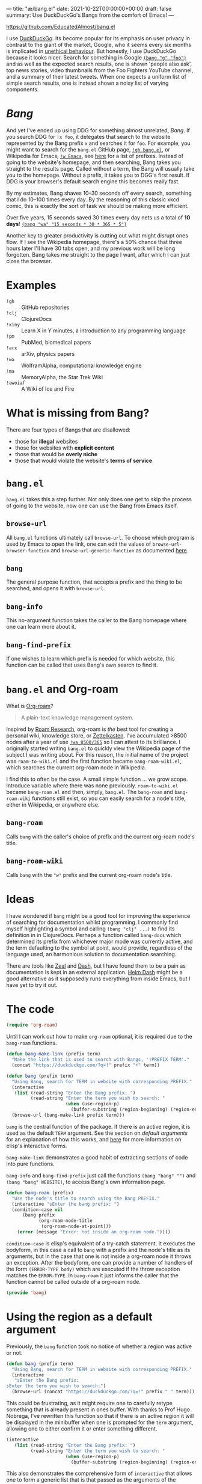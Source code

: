 ---
title: "æ/bang.el"
date: 2021-10-22T00:00:00+00:00
draft: false
summary: Use DuckDuckGo's Bangs from the comfort of Emacs!
---

[[https://github.com/EducatedAlmost/bang.el]]

I use [[https://duckduckgo.com/][DuckDuckGo]]. Its become popular for its emphasis on user privacy in contrast to the giant of the market, Google, who it seems every six months is implicated in [[https://news.ycombinator.com/item?id=28976487][unethical behaviour]]. But honestly, I use DuckDuckGo because it looks nicer. Search for something in Google [[https://duckduckgo.com/?q=!g foo][~(bang "g" "foo")~]] and as well as the expected search results, one is shown 'people also ask', top news stories, video thumbnails from the Foo Fighters YouTube channel, and a summary of their latest tweets. When one expects a uniform list of simple search results, one is instead shown a noisy list of varying components.

* /Bang/

And yet I've ended up using DDG for something almost unrelated, /Bang/. If you search DDG for ~!x foo~, it delegates that search to the website represented by the Bang prefix ~x~ and searches it for ~foo~. For example, you might want to search for the ~bang.el~ GitHub page, [[https://duckduckgo.com/?q=!gh bang.el][~!gh bang.el~]], or Wikipedia for Emacs, [[https://duckduckgo.com/?q=!w Emacs][~!w Emacs~]], see [[https://duckduckgo.com/bang][here]] for a list of prefixes. Instead of going to the website's homepage, and then searching, Bang takes you straight to the results page. Called without a term, the Bang will usually take you to the homepage. Without a prefix, it takes you to DGG's first result. If DDG is your browser's default search engine this becomes really fast.

By my estimates, Bang shaves 10–30 seconds off every search, something that I do 10–100 times every day. By the reasoning of this classic xkcd comic, this is exactly the sort of task we should be making more efficient.

[[https://imgs.xkcd.com/comics/is_it_worth_the_time_2x.png]]

Over five years, 15 seconds saved 30 times every day nets us a total of *10 days*! [[https://duckduckgo.com/?q=!wa 15 seconds * 30 * 365 * 5][~(bang "wa" "15 seconds * 30 * 365 * 5")~]]

Another key to greater productivity is cutting out what might disrupt ones flow. If I see the Wikipedia homepage, there's a 50% chance that three hours later I'll have 30 tabs open, and my previous work will be long forgotten. Bang takes me straight to the page I want, after which I can just close the browser.

* Examples

- ~!gh~ :: GitHub repositories
- ~!clj~ :: ClojureDocs
- ~!xiny~ :: Learn X in Y minutes, a introduction to any programming language
- ~!pm~ :: PubMed, biomedical papers
- ~!arx~ :: arXiv, physics papers
- ~!wa~ :: WolframAlpha, computational knowledge engine
- ~!ma~ :: MemoryAlpha, the Star Trek Wiki
- ~!awoiaf~ :: A Wiki of Ice and Fire

* What is missing from Bang?

There are four types of Bangs that are disallowed:
- those for *illegal* websites
- those for websites with *explicit content*
- those that would be *overly niche*
- those that would violate the website's *terms of service*

* ~bang.el~

~bang.el~ takes this a step further. Not only does one get to skip the process of going to the website, now one can use the Bang from Emacs itself.

** ~browse-url~

All ~bang.el~ functions ultimately call ~browse-url~. To choose which program is used by Emacs to open the link, one can edit the values of ~browse-url-browser-function~ and ~browse-url-generic-function~ as documented [[https://www.emacswiki.org/emacs/BrowseUrl][here]].

** ~bang~

The general purpose function, that accepts a prefix and the thing to be searched, and opens it with ~browse-url~.

** ~bang-info~

This no-argument function takes the caller to the Bang homepage where one can learn more about it.

** ~bang-find-prefix~

If one wishes to learn which prefix is needed for which website, this function can be called that uses Bang's own search to find it.

* ~bang.el~ and Org-roam

What is [[https://www.orgroam.com/][Org-roam]]?

#+begin_quote
A plain-text knowledge management system.
#+end_quote

Inspired by [[https://roamresearch.com/][Roam Research]], org-roam is /the/ best tool for creating a personal wiki, knowledge store, or [[https://en.wikipedia.org/wiki/Zettelkasten][Zettelkasten]]. I've accumulated >8500 nodes after a year of use [[https://www.wolframalpha.com/input/?i=8500%2F365][~!wa 8500/365~]] so I can attest to its brilliance. I originally started writing ~bang.el~ to quickly view the Wikipedia page of the subject I was writing about. For this reason, the initial name of the project was ~roam-to-wiki.el~ and the first function became ~bang-roam-wiki.el~, which searches the current org-roam node in Wikipedia.

I find this to often be the case. A small simple function ... we grow scope. Introduce variable where there was none previously.
~roam-to-wiki.el~ became ~bang-roam.el~ and then, simply, ~bang.el~. The ~bang-roam~ and ~bang-roam-wiki~ functions still exist, so you can easily search for a node's title, either in Wikipedia, or anywhere else.

** ~bang-roam~

Calls ~bang~ with the caller's choice of prefix and the current org-roam node's title.

** ~bang-roam-wiki~

Calls ~bang~ with the ~"w"~ prefix and the current org-roam node's title.

* Ideas

I have wondered if ~bang~ might be a good tool for improving the experience of searching for documentation whilst programming. I commonly find myself highlighting a symbol and calling ~(bang "clj" ...)~ to find its definition in in ClojureDocs. Perhaps a function called ~bang-docs~ which determined its prefix from whichever major mode was currently active, and the term defaulting to the symbol at point, would provide, regardless of the language used, an harmonious solution to documentation searching.

There are tools like [[https://github.com/zealdocs/zeal][Zeal]] and [[https://kapeli.com/dash][Dash]], but I have found them to be a pain as documentation is kept in an external application. [[https://github.com/dash-docs-el/helm-dash][Helm Dash]] might be a good alternative as it supposedly runs everything from inside Emacs, but I have yet to try it out.

* The code

#+begin_src lisp
(require 'org-roam)
#+end_src

Until I can work out how to make ~org-roam~ optional, it is required due to the ~bang-roam~ functions.

#+begin_src lisp
(defun bang-make-link (prefix term)
  "Make the link that is used to search with Bangs, '!PREFIX TERM'."
  (concat "https://duckduckgo.com/?q=!" prefix "+" term))

(defun bang (prefix term)
  "Using Bang, search for TERM in website with corresponding PREFIX."
  (interactive
   (list (read-string "Enter the Bang prefix: ")
         (read-string "Enter the term you wish to search: "
                      (when (use-region-p)
                        (buffer-substring (region-beginning) (region-end))))))
  (browse-url (bang-make-link prefix term)))
#+end_src

~bang~ is the central function of the package. If there is an active region, it is used as the default ~TERM~ argument. See the section on [[*Using the region as a default argument][default arguments]] for an explanation of how this works, and [[http://www.ergoemacs.org/emacs/elisp_interactive_form.html][here]] for more information on elisp's interactive forms.

~bang-make-link~ demonstrates a good habit of extracting sections of code into pure functions.

~bang-info~ and ~bang-find-prefix~ just call the functions ~(bang "bang" "")~ and ~(bang "bang" WEBSITE)~, to access Bang's own information page.

#+begin_src lisp
(defun bang-roam (prefix)
  "Use the node's title to search using the Bang PREFIX."
  (interactive "sEnter the bang prefix: ")
  (condition-case nil
      (bang prefix
            (org-roam-node-title
             (org-roam-node-at-point)))
    (error (message "Error: not inside an org-roam node."))))
#+end_src

~condition-case~ is elisp's equivalent of a try-catch statement. It executes the bodyform, in this case a call to ~bang~ with a prefix and the node's title as its arguments, but in the case that one is not inside a org-roam node it throws an exception. After the bodyform, one can provide a number of handlers of the form ~(ERROR-TYPE body)~ which are executed if the throw exception matches the ~ERROR-TYPE~. In ~bang-roam~ it just informs the caller that the function cannot be called outside of a org-roam node.

#+begin_src lisp
(provide 'bang)
#+end_src

* Using the region as a default argument

Previously, the ~bang~ function took no notice of whether a region was active or not.

#+begin_src lisp
(defun bang (prefix term)
  "Using Bang, search for TERM in website with corresponding PREFIX."
  (interactive
   "sEnter the Bang prefix:
sEnter the term you wish to search:")
  (browse-url (concat "https://duckduckgo.com/?q=!" prefix " " term)))
#+end_src

This could be frustrating, as it might require one to carefully retype something that is already present in ones buffer. With thanks to Prof Hugo Nobrega, I've rewritten this function so that if there is an active region it will be displayed in the minibuffer when one is prompted for the ~term~ argument, allowing one to either confirm it or enter something different.

#+begin_src lisp
(interactive
   (list (read-string "Enter the Bang prefix: ")
         (read-string "Enter the term you wish to search: "
                      (when (use-region-p)
                        (buffer-substring (region-beginning) (region-end))))))
#+end_src

This also demonstrates the comprehensive form of ~interactive~ that allows one to form a generic list that is that passed as the arguments of the function. ~buffer-substring~ copies text from the buffer between two marks, being ~region-beginning~ and ~region-end~.

* Conclusions

Emacs's extensibility is fantastic — no other editor makes it so easy to write new functions, leveraging existing functions and those of all installed packages. One can just write a tiny elisp file, whereas something like Visual Studio Code requires one to create a new Node.js package. The development experience is also great, being able to define and evaluate in the running editor, the feedback cycle is almost instant. It is vanishingly rare for developers to write their own editor plugins or extensions and yet for Emacs users it is a right of passage from when one first writes ones own ~init.el~.

Elisp's ~interactive~ forms are adaptable, and let us create a nice UI / UX. I was quickly frustrated with the interactive short forms ~s~ and ~r~, but glad to find out that the longer form where one must create the argument list is not unwieldy.

One should streamline those processes that one spends the most total time on. Some of these tasks are so small that they are basically invisible, but with the frequency with which we do them, they add up to a large total time. A similar approach can be taken to reducing distractions.

One function can snowball into a whole project, this can be good or bad. Will it lead to a piece of work that will be useful to yourself and others? Or will it never be finished, with nothing learnt? What's the pay-off? I've seen mistakes made like this, particularly when one aims for too much abstraction or generalisation, like a layer to abstract over all databases whether they be SQL, document, or graph. But then the opposite is true for something like Git which grew out Linus Torvald's need for a source control system when developing Linux.
